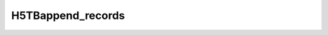 H5TBappend_records
^^^^^^^^^^^^^^^^^^

.. c:function:: herr_t H5TBappend_records(hid_t loc_id, const char *dset_name,\
		hsize_t nrecords, size_t type_size, const size_t *field_offset,\
		const size_t *field_sizes, const void *data )

   ``H5TBappend_records`` adds records to the end of the table named
   ``dset_name`` attached to the object specified by the identifier ``loc_id``.
   The dataset is extended to hold the new records.   

   :synopsis: Adds records to the end of the table.
   
   :param loc_id: IN: Identifier of the file or group where the table is \
		  located.
   :param dset_name: IN: The name of the dataset to overwrite.
   :param nrecords: IN: The number of records to append.
   :param type_size: IN: The size of the structure type, as calculated by \
		     ``sizeof()``.
   :param field_offset: IN: An array containing the offsets of the fields. \
			These offsets can be calculated with the ``HOFFSET`` \
			macro.
   :param field_sizes: IN: An array containing the sizes of the fields.
   :param data: IN: Buffer with data.
   :return: Returns a non-negative value if successful; otherwise returns \
	    a negative value.
